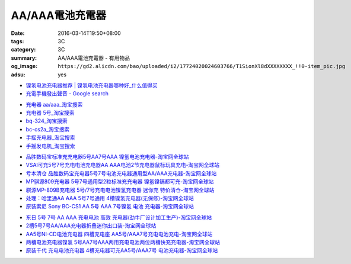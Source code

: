 AA/AAA電池充電器
################

:date: 2016-03-14T19:50+08:00
:tags: 3C
:category: 3C
:summary: AA/AAA電池充電器 - 有用物品
:og_image: ``https://gd2.alicdn.com/bao/uploaded/i2/17724020024603766/T1SionXl8dXXXXXXXX_!!0-item_pic.jpg``
:adsu: yes


..
 .. image:: 
   :alt: 
   :target: 
   :align: center


.. image:: https://gd4.alicdn.com/bao/uploaded/i4/10812018585411326/T1n5kiXbtXXXXXXXXX_!!1-item_pic.gif
   :alt: 磨花外壳 松下BQ324 5号 7号镍氢 镍镉 快速 智能充电器媲美CS2A
   :target: https://item.taobao.com/item.htm?id=16587625090
   :align: center


* `镍氢电池充电器推荐 | 镍氢电池充电器哪种好_什么值得买 <http://post.smzdm.com/p/344408/>`_

* `充電手機發出聲音 - Google search <https://www.google.com/search?q=%E5%85%85%E9%9B%BB%E6%89%8B%E6%A9%9F%E7%99%BC%E5%87%BA%E8%81%B2%E9%9F%B3>`_
.. adsu:: 2
* `充电器 aa/aaa_淘宝搜索 <https://s.taobao.com/search?q=%E5%85%85%E7%94%B5%E5%99%A8+aa%2Faaa>`_

* `充电器 5号_淘宝搜索 <https://s.taobao.com/search?q=%E5%85%85%E7%94%B5%E5%99%A8+5%E5%8F%B7>`_

* `bq-324_淘宝搜索 <https://s.taobao.com/search?q=bq-324&sort=price-asc>`_

* `bc-cs2a_淘宝搜索 <https://s.taobao.com/search?q=bc-cs2a&sort=price-asc>`_

* `手摇充电器_淘宝搜索 <https://s.taobao.com/search?q=%E6%89%8B%E6%91%87%E5%85%85%E7%94%B5%E5%99%A8>`_

* `手摇发电机_淘宝搜索 <https://s.taobao.com/search?q=%E6%89%8B%E6%91%87%E5%8F%91%E7%94%B5%E6%9C%BA>`_

- `品胜数码宝标准充充电器5号AA7号AAA 镍氢电池充电器-淘宝网全球站 <https://item.taobao.com/item.htm?id=14873009821>`_
- `VSAI可充5号7号充电电池充电器AA AAA电池2节充电器鼠标玩具充电-淘宝网全球站 <https://item.taobao.com/item.htm?id=38667225191>`_
- `亏本清仓 品胜数码宝充电器5号7号电池充电器通用型AA/AAA充电器-淘宝网全球站 <https://item.taobao.com/item.htm?id=529509179121>`_
- `MP骐源809充电器 5号7号通用型2粒标准充充电器 镍氢镍镉都可充-淘宝网全球站 <https://item.taobao.com/item.htm?id=43310085699>`_
- `骐源MP-809B充电器 5号/7号充电电池镍氢充电器 迷你充 特价清仓-淘宝网全球站 <https://item.taobao.com/item.htm?id=521010831358>`_
- `处理：哈里通AA AAA 5号7号通用 4槽镍氢充电器(无保修)-淘宝网全球站 <https://item.taobao.com/item.htm?id=19428627091>`_
- `原装索尼 Sony BC-CS1 AA 5号 AAA 7号镍氢 电池 充电器-淘宝网全球站 <https://item.taobao.com/item.htm?id=12266339847>`_
.. adsu:: 3
- `东日 5号 7号 AA AAA 充电电池 高效 充电器(劲牛厂设计加工生产)-淘宝网全球站 <https://item.taobao.com/item.htm?id=61355144>`_
- `2槽5号7号AA/AAA充电器折叠迷你出口装-淘宝网全球站 <https://item.taobao.com/item.htm?id=36366482650>`_
- `AA5号NI-CD电池充电器 四槽充电座 AA5号/AAA7号充电电池充电-淘宝网全球站 <https://item.taobao.com/item.htm?id=44614229427>`_
- `两槽电池充电器镍氢 5号AA7号AAA两用充电电池两位两槽快充充电器-淘宝网全球站 <https://item.taobao.com/item.htm?id=530165715564>`_
- `原装千代 充电电池充电器 4槽充电器可充AA5号/AAA7号 电池充电器-淘宝网全球站 <https://item.taobao.com/item.htm?id=528539712677>`_
